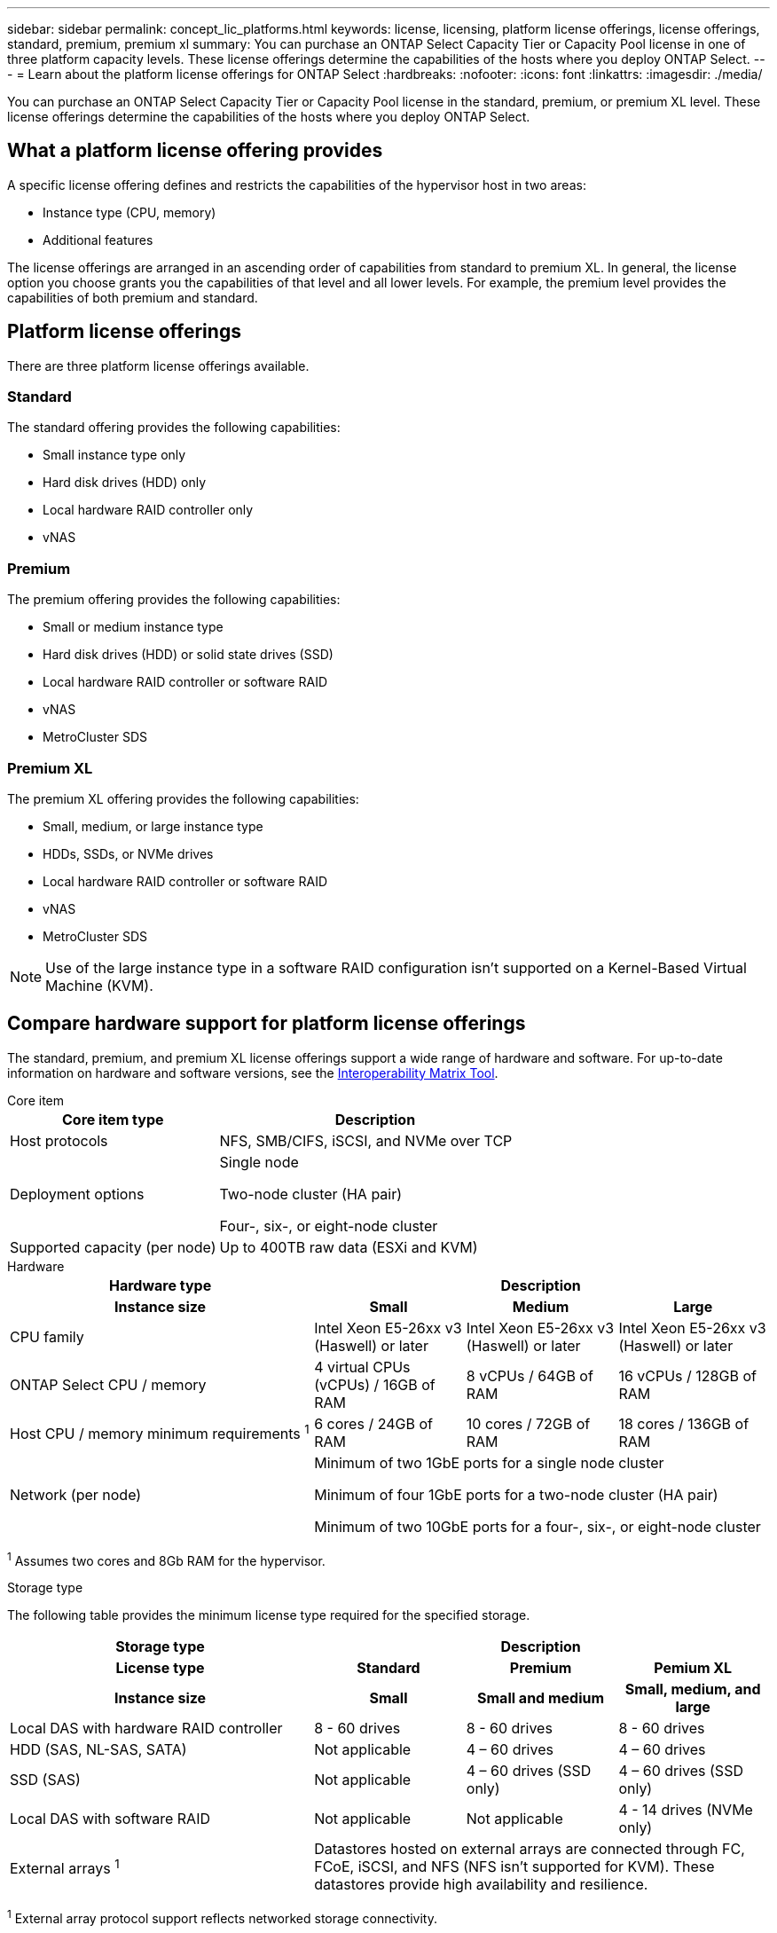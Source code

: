 ---
sidebar: sidebar
permalink: concept_lic_platforms.html
keywords: license, licensing, platform license offerings, license offerings, standard, premium, premium xl
summary: You can purchase an ONTAP Select Capacity Tier or Capacity Pool license in one of three platform capacity levels. These license offerings determine the capabilities of the hosts where you deploy ONTAP Select.
---
= Learn about the platform license offerings for ONTAP Select
:hardbreaks:
:nofooter:
:icons: font
:linkattrs:
:imagesdir: ./media/

[.lead]
You can purchase an ONTAP Select Capacity Tier or Capacity Pool license in the standard, premium, or premium XL level. These license offerings determine the capabilities of the hosts where you deploy ONTAP Select.

== What a platform license offering provides

A specific license offering defines and restricts the capabilities of the hypervisor host in two areas:

* Instance type (CPU, memory)
* Additional features

The license offerings are arranged in an ascending order of capabilities from standard to premium XL. In general, the license option you choose grants you the capabilities of that level and all lower levels. For example, the premium level provides the capabilities of both premium and standard.

== Platform license offerings

There are three platform license offerings available.

=== Standard

The standard offering provides the following capabilities:

* Small instance type only
* Hard disk drives (HDD) only
* Local hardware RAID controller only
* vNAS

=== Premium

The premium offering provides the following capabilities:

* Small or medium instance type
* Hard disk drives (HDD) or solid state drives (SSD)
* Local hardware RAID controller or software RAID
* vNAS
* MetroCluster SDS

=== Premium XL

The premium XL offering provides the following capabilities:

* Small, medium, or large instance type
* HDDs, SSDs, or NVMe drives
* Local hardware RAID controller or software RAID
* vNAS
* MetroCluster SDS

[NOTE]
Use of the large instance type in a software RAID configuration isn't supported on a Kernel-Based Virtual Machine (KVM).

== Compare hardware support for platform license offerings

The standard, premium, and premium XL license offerings support a wide range of hardware and software. For up-to-date information on hardware and software versions, see the link:https://mysupport.netapp.com/matrix/[Interoperability Matrix Tool^]. 

[role="tabbed-block"]
====
.Core item 
--
[cols=5"30,70"*]
|===

2+h| Core item type 3+h| Description

2+| Host protocols 
3+| NFS, SMB/CIFS, iSCSI, and NVMe over TCP
2+| Deployment options
3+| Single node

Two-node cluster (HA pair)

Four-, six-, or eight-node cluster
2+| Supported capacity (per node)
3+| Up to 400TB raw data (ESXi and KVM)
|===
--

.Hardware
--
[cols=5"30,70"*]
|===
2+h| Hardware type 3+h| Description
2+h|Instance size h| Small h| Medium h| Large
2+| CPU family 
| Intel Xeon E5-26xx v3 (Haswell) or later	
| Intel Xeon E5-26xx v3 (Haswell) or later	
| Intel Xeon E5-26xx v3 (Haswell) or later	
2+| ONTAP Select CPU / memory	
| 4 virtual CPUs (vCPUs) / 16GB of RAM

| 8 vCPUs / 64GB of RAM
	
| 16 vCPUs / 128GB of RAM

2+| Host CPU / memory minimum requirements ^1^	
| 6 cores / 24GB of RAM	
| 10 cores / 72GB of RAM
| 18 cores / 136GB of RAM
2+| Network (per node)
3+| Minimum of two 1GbE ports for a single node cluster

Minimum of four 1GbE ports for a two-node cluster (HA pair)

Minimum of two 10GbE ports for a four-, six-, or eight-node cluster
|===

^1^ Assumes two cores and 8Gb RAM for the hypervisor.
--

.Storage type
--

The following table provides the minimum license type required for the specified storage. 

[cols=5"30,70"*]

|===
2+h| Storage type 3+h| Description
2+h|License type h| Standard h| Premium h| Pemium XL
2+h|Instance size h| Small h| Small and medium h| Small, medium, and large
2+| Local DAS with hardware RAID controller
| 8 - 60 drives
| 8 - 60 drives
| 8 - 60 drives
2+| HDD (SAS, NL-SAS, SATA)
| Not applicable	
| 4 – 60 drives	
| 4 – 60 drives
2+| SSD (SAS)
| Not applicable
| 4 – 60 drives (SSD only)
| 4 – 60 drives (SSD only)
2+| Local DAS with software RAID
| Not applicable
| Not applicable
| 4 - 14 drives (NVMe only)
2+| External arrays ^1^
3+| Datastores hosted on external arrays are connected through FC, FCoE, iSCSI, and NFS (NFS isn't supported for KVM). These datastores provide high availability and resilience.

|===


^1^ External array protocol support reflects networked storage connectivity.
--
.Software
--
[cols=5"30,70"*]
|===

2+h| Software type 3+h| Description

2+|Hypervisor support (VMware)
3+| VMware vSphere 8.0GA and updates 1 through 3

VMware vSphere 7.0GA and updates 1 through 3C 


2+| Hypervisor support (KVM)
3+| RedHat Enterprise Linux 64-bit (KVM) 9.5, 9.4, 9.3, 9.2, 9.1, 9.0, 8.9, 8.8, 8.7, and 8.6 

Rocky Linux (KVM) 9.5, 9.4, 9.3, 9.2, 9.1, 9.0, 8.9, 8.8, 8.7, and 8.6 
2+| Management software
3+| NetApp Active IQ Unified Manager management suite

ONTAP Select Deploy Utility

SnapCenter (optional)

|===

--
====
.Related information
link:concept_lic_production.html[Learn about Capacity Tier and Capacity Pool license types].


// 2025 July 17, ONTAPDOC-2885 
// 2025 FEB 18, ONTAPDOC-2678
// 2023-09-26, ONTAPDOC-1204
// 2023-12-12, ONTAPDOC-1525